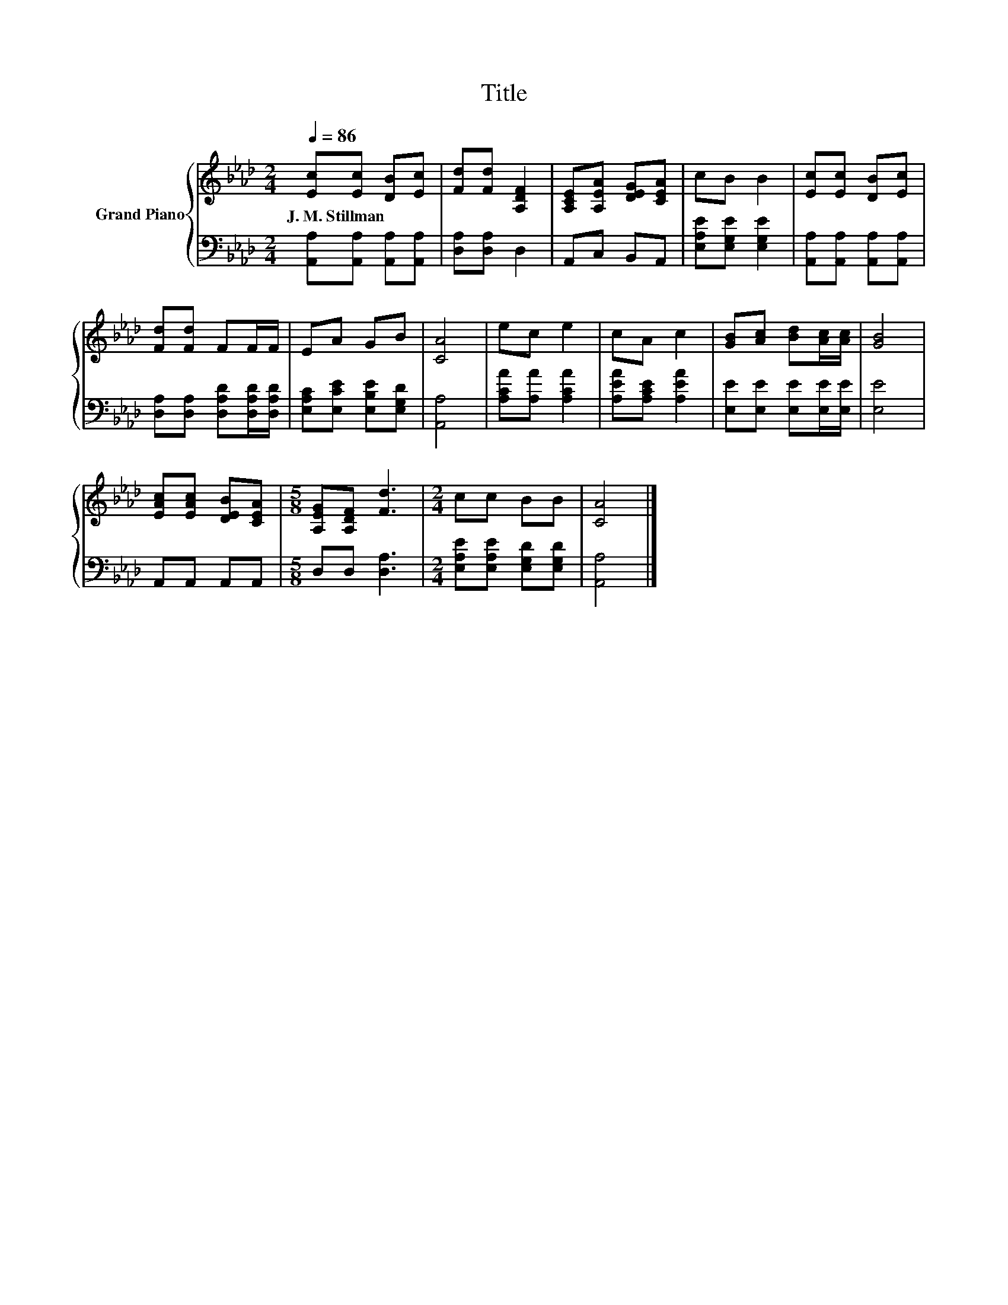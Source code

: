 X:1
T:Title
%%score { 1 | 2 }
L:1/8
Q:1/4=86
M:2/4
K:Ab
V:1 treble nm="Grand Piano"
V:2 bass 
V:1
 [Ec][Ec] [DB][Ec] | [Fd][Fd] [A,DF]2 | [A,CE][A,EA] [DEG][CEA] | cB B2 | [Ec][Ec] [DB][Ec] | %5
w: J.~M.~Stillman * * *|||||
 [Fd][Fd] FF/F/ | EA GB | [CA]4 | ec e2 | cA c2 | [GB][Ac] [Bd][Ac]/[Ac]/ | [GB]4 | %12
w: |||||||
 [EAc][EAc] [DEB][CEA] |[M:5/8] [A,EG][A,DF] [Fd]3 |[M:2/4] cc BB | [CA]4 |] %16
w: ||||
V:2
 [A,,A,][A,,A,] [A,,A,][A,,A,] | [D,A,][D,A,] D,2 | A,,C, B,,A,, | [E,A,E][E,G,E] [E,G,E]2 | %4
 [A,,A,][A,,A,] [A,,A,][A,,A,] | [D,A,][D,A,] [D,A,D][D,A,D]/[D,A,D]/ | %6
 [E,A,C][E,CE] [E,B,E][E,G,D] | [A,,A,]4 | [A,CA][A,A] [A,CA]2 | [A,EA][A,CE] [A,EA]2 | %10
 [E,E][E,E] [E,E][E,E]/[E,E]/ | [E,E]4 | A,,A,, A,,A,, |[M:5/8] D,D, [D,A,]3 | %14
[M:2/4] [E,A,E][E,A,E] [E,G,D][E,G,D] | [A,,A,]4 |] %16

